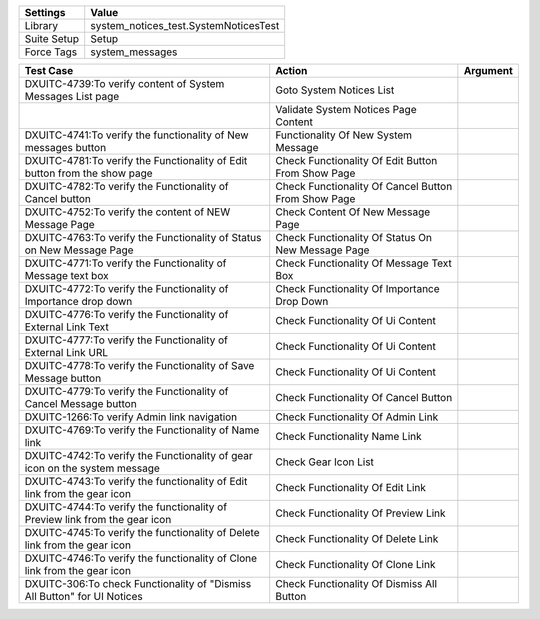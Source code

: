 ================= ==================================================
  Settings                           Value
================= ==================================================
  Library          system_notices_test.SystemNoticesTest
  Suite Setup      Setup
  Force Tags       system_messages
================= ==================================================

============================================================================== ====================================================== ==========================
    Test Case                                                                            Action                                             Argument
============================================================================== ====================================================== ==========================
DXUITC-4739:To verify content of System Messages List page                      Goto System Notices List
\                                                                               Validate System Notices Page Content
DXUITC-4741:To verify the functionality of New messages button                  Functionality Of New System Message
DXUITC-4781:To verify the Functionality of Edit button from the show page       Check Functionality Of Edit Button From Show Page
DXUITC-4782:To verify the Functionality of Cancel button                        Check Functionality Of Cancel Button From Show Page
DXUITC-4752:To verify the content of NEW Message Page                           Check Content Of New Message Page
DXUITC-4763:To verify the Functionality of Status on New Message Page           Check Functionality Of Status On New Message Page 
DXUITC-4771:To verify the Functionality of Message text box                     Check Functionality Of Message Text Box
DXUITC-4772:To verify the Functionality of Importance drop down                 Check Functionality Of Importance Drop Down
DXUITC-4776:To verify the Functionality of External Link Text                   Check Functionality Of Ui Content 
DXUITC-4777:To verify the Functionality of External Link URL                    Check Functionality Of Ui Content
DXUITC-4778:To verify the Functionality of Save Message button                  Check Functionality Of Ui Content
DXUITC-4779:To verify the Functionality of Cancel Message button                Check Functionality Of Cancel Button
DXUITC-1266:To verify Admin link navigation                                     Check Functionality Of Admin Link
DXUITC-4769:To verify the Functionality of Name link                            Check Functionality Name Link
DXUITC-4742:To verify the Functionality of gear icon on the system message      Check Gear Icon List
DXUITC-4743:To verify the functionality of Edit link from the gear icon         Check Functionality Of Edit Link
DXUITC-4744:To verify the functionality of Preview link from the gear icon      Check Functionality Of Preview Link
DXUITC-4745:To verify the functionality of Delete link from the gear icon       Check Functionality Of Delete Link 
DXUITC-4746:To verify the functionality of Clone link from the gear icon        Check Functionality Of Clone Link
DXUITC-306:To check Functionality of "Dismiss All Button" for UI Notices        Check Functionality Of Dismiss All Button
============================================================================== ====================================================== ==========================

